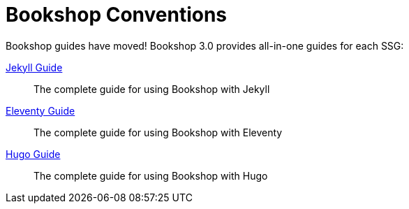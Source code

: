 = Bookshop Conventions

Bookshop guides have moved! Bookshop 3.0 provides all-in-one guides for each SSG:

link:guides/jekyll.adoc[Jekyll Guide]:: The complete guide for using Bookshop with Jekyll

link:guides/eleventy.adoc[Eleventy Guide]:: The complete guide for using Bookshop with Eleventy

link:guides/hugo.adoc[Hugo Guide]:: The complete guide for using Bookshop with Hugo

